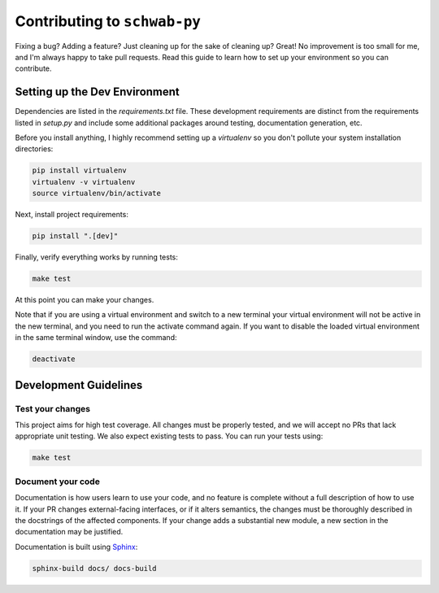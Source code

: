=============================
Contributing to ``schwab-py``
=============================

Fixing a bug? Adding a feature? Just cleaning up for the sake of cleaning up? 
Great! No improvement is too small for me, and I'm always happy to take pull 
requests. Read this guide to learn how to set up your environment so you can 
contribute.

------------------------------
Setting up the Dev Environment
------------------------------

Dependencies are listed in the `requirements.txt` file. These development 
requirements are distinct from the requirements listed in `setup.py` and include 
some additional packages around testing, documentation generation, etc.

Before you install anything, I highly recommend setting up a `virtualenv` so you 
don't pollute your system installation directories:

.. code-block:: shell

  pip install virtualenv
  virtualenv -v virtualenv
  source virtualenv/bin/activate

Next, install project requirements:

.. code-block:: shell

  pip install ".[dev]"

Finally, verify everything works by running tests:

.. code-block:: shell

  make test

At this point you can make your changes.

Note that if you are using a virtual environment and switch to a new terminal
your virtual environment will not be active in the new terminal,
and you need to run the activate command again.
If you want to disable the loaded virtual environment in the same terminal window,
use the command:

.. code-block:: shell

  deactivate

----------------------
Development Guidelines
----------------------

+++++++++++++++++
Test your changes
+++++++++++++++++

This project aims for high test coverage. All changes must be properly tested, 
and we will accept no PRs that lack appropriate unit testing. We also expect 
existing tests to pass. You can run your tests using: 

.. code-block:: shell

  make test

++++++++++++++++++
Document your code
++++++++++++++++++

Documentation is how users learn to use your code, and no feature is complete 
without a full description of how to use it. If your PR changes external-facing 
interfaces, or if it alters semantics, the changes must be thoroughly described 
in the docstrings of the affected components. If your change adds a substantial 
new module, a new section in the documentation may be justified. 

Documentation is built using `Sphinx <https://www.sphinx-doc.org/en/master/>`__:

.. code-block:: shell

  sphinx-build docs/ docs-build
